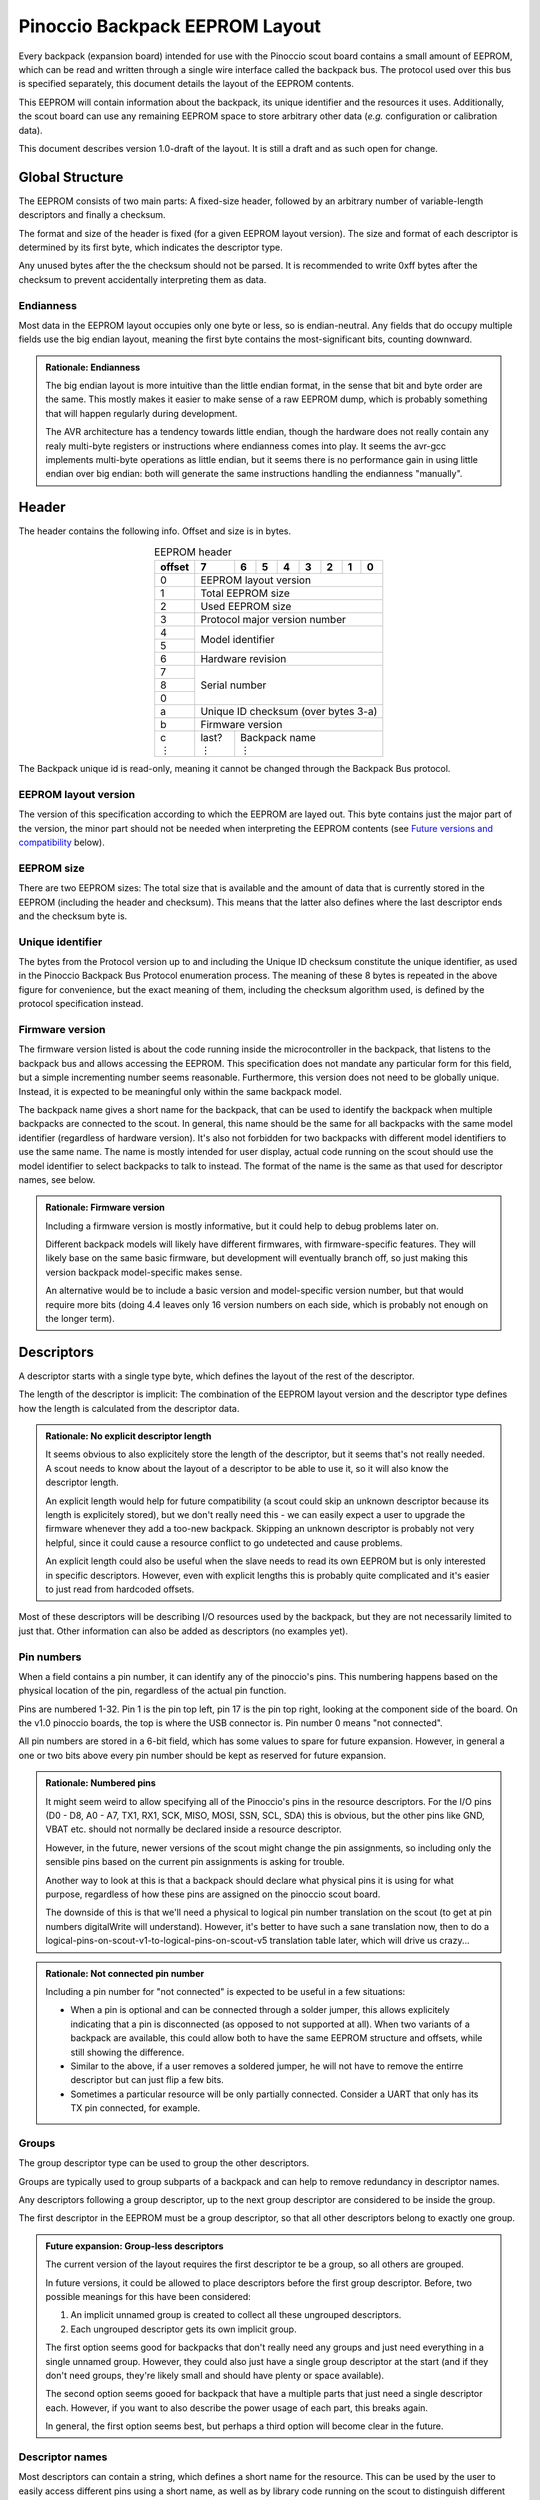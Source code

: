 .. |vdots| unicode:: U+22EE
.. |es| replace:: :sub:`e`\\\ :sup:`s`


*******************************
Pinoccio Backpack EEPROM Layout
*******************************
Every backpack (expansion board) intended for use with the Pinoccio scout board
contains a small amount of EEPROM, which can be read and written through
a single wire interface called the backpack bus. The protocol used over
this bus is specified separately, this document details the layout of
the EEPROM contents.

This EEPROM will contain information about the backpack, its unique
identifier and the resources it uses. Additionally, the scout board can
use any remaining EEPROM space to store arbitrary other data (*e.g.*
configuration or calibration data).

This document describes version 1.0-draft of the layout. It is still a
draft and as such open for change.

================
Global Structure
================
The EEPROM consists of two main parts: A fixed-size header, followed by
an arbitrary number of variable-length descriptors and finally a
checksum.

The format and size of the header is fixed (for a given EEPROM layout
version). The size and format of each descriptor is determined by its
first byte, which indicates the descriptor type.

Any unused bytes after the the checksum should not be parsed. It is
recommended to write 0xff bytes after the checksum to prevent
accidentally interpreting them as data.

----------
Endianness
----------
Most data in the EEPROM layout occupies only one byte or less, so is
endian-neutral. Any fields that do occupy multiple fields use the big
endian layout, meaning the first byte contains the most-significant
bits, counting downward.

.. admonition:: Rationale: Endianness

        The big endian layout is more intuitive than the little endian
        format, in the sense that bit and byte order are the same. This
        mostly makes it easier to make sense of a raw EEPROM dump, which
        is probably something that will happen regularly during
        development.

        The AVR architecture has a tendency towards little endian,
        though the hardware does not really contain any realy multi-byte
        registers or instructions where endianness comes into play. It
        seems the avr-gcc implements multi-byte operations as
        little endian, but it seems there is no performance gain in
        using little endian over big endian: both will generate the same
        instructions handling the endianness "manually".

======
Header
======
The header contains the following info. Offset and size is in bytes.

.. table:: EEPROM header
        :class: align-center

        +----------+------------+------------+------------+------------+------------+------------+------------+------------+
        + offset   + 7          | 6          | 5          | 4          | 3          | 2          | 1          | 0          |
        +==========+============+============+============+============+============+============+============+============+
        | 0        | EEPROM layout version                                                                                 |
        +----------+------------+------------+------------+------------+------------+------------+------------+------------+
        | 1        | Total EEPROM size                                                                                     |
        +----------+------------+------------+------------+------------+------------+------------+------------+------------+
        | 2        | Used EEPROM size                                                                                      |
        +----------+------------+------------+------------+------------+------------+------------+------------+------------+
        | 3        | Protocol major version number                                                                         |
        +----------+------------+------------+------------+------------+------------+------------+------------+------------+
        | 4        | Model identifier                                                                                      |
        +----------+                                                                                                       +
        | 5        |                                                                                                       |
        +----------+------------+------------+------------+------------+------------+------------+------------+------------+
        | 6        | Hardware revision                                                                                     |
        +----------+------------+------------+------------+------------+------------+------------+------------+------------+
        | 7        | Serial number                                                                                         |
        +----------+                                                                                                       +
        | 8        |                                                                                                       |
        +----------+                                                                                                       +
        | 0        |                                                                                                       |
        +----------+------------+------------+------------+------------+------------+------------+------------+------------+
        | a        | Unique ID checksum (over bytes 3-a)                                                                   |
        +----------+------------+------------+------------+------------+------------+------------+------------+------------+
        | b        | Firmware version                                                                                      |
        +----------+------------+------------+------------+------------+------------+------------+------------+------------+
        || c       || last?     || Backpack name                                                                           |
        || |vdots| || |vdots|   || |vdots|                                                                                 |
        +----------+------------+------------+------------+------------+------------+------------+------------+------------+

The Backpack unique id is read-only, meaning it cannot be changed
through the Backpack Bus protocol.

---------------------
EEPROM layout version
---------------------
The version of this specification according to which the EEPROM are
layed out. This byte contains just the major part of the version, the
minor part should not be needed when interpreting the EEPROM contents
(see `Future versions and compatibility`_ below).

-----------
EEPROM size
-----------
There are two EEPROM sizes: The total size that is available and the
amount of data that is currently stored in the EEPROM (including the
header and checksum). This means that the latter also defines where the
last descriptor ends and the checksum byte is.

-----------------
Unique identifier
-----------------
The bytes from the Protocol version up to and including the Unique ID
checksum constitute the unique identifier, as used in the Pinoccio
Backpack Bus Protocol enumeration process. The meaning of these 8 bytes
is repeated in the above figure for convenience, but the exact meaning
of them, including the checksum algorithm used, is defined by the
protocol specification instead.

----------------
Firmware version
----------------
The firmware version listed is about the code running inside the
microcontroller in the backpack, that listens to the backpack bus and
allows accessing the EEPROM. This specification does not mandate any
particular form for this field, but a simple incrementing number seems
reasonable. Furthermore, this version does not need to be globally
unique. Instead, it is expected to be meaningful only within the same
backpack model.

The backpack name gives a short name for the backpack, that can be used
to identify the backpack when multiple backpacks are connected to the
scout. In general, this name should be the same for all backpacks with
the same model identifier (regardless of hardware version). It's also
not forbidden for two backpacks with different model identifiers to use
the same name. The name is mostly intended for user display, actual code
running on the scout should use the model identifier to select backpacks
to talk to instead. The format of the name is the same as that used for
descriptor names, see below.


.. admonition:: Rationale: Firmware version

        Including a firmware version is mostly informative, but it
        could help to debug problems later on.

        Different backpack models will likely have different firmwares,
        with firmware-specific features. They will likely base on the
        same basic firmware, but development will eventually branch off,
        so just making this version backpack model-specific makes sense.

        An alternative would be to include a basic version and
        model-specific version number, but that would require more bits
        (doing 4.4 leaves only 16 version numbers on each side, which is
        probably not enough on the longer term).

===========
Descriptors
===========
A descriptor starts with a single type byte, which defines the layout of
the rest of the descriptor.

The length of the descriptor is implicit: The combination of the
EEPROM layout version and the descriptor type defines how the length is
calculated from the descriptor data.

.. admonition:: Rationale: No explicit descriptor length

        It seems obvious to also explicitely store the length of the
        descriptor, but it seems that's not really needed. A scout needs
        to know about the layout of a descriptor to be able to use it,
        so it will also know the descriptor length.

        An explicit length would help for future compatibility (a scout
        could skip an unknown descriptor because its length is
        explicitely stored), but we don't really need this - we can
        easily expect a user to upgrade the firmware whenever they add a
        too-new backpack. Skipping an unknown descriptor is probably not
        very helpful, since it could cause a resource conflict to go
        undetected and cause problems.

        An explicit length could also be useful when the slave needs to
        read its own EEPROM but is only interested in specific
        descriptors. However, even with explicit lengths this is
        probably quite complicated and it's easier to just read from
        hardcoded offsets.

Most of these descriptors will be describing I/O resources used by the
backpack, but they are not necessarily limited to just that. Other
information can also be added as descriptors (no examples yet).

-----------
Pin numbers
-----------
When a field contains a pin number, it can identify any of the
pinoccio's pins. This numbering happens based on the physical location
of the pin, regardless of the actual pin function.

Pins are numbered 1-32. Pin 1 is the pin top left, pin 17 is the pin top
right, looking at the component side of the board. On the v1.0 pinoccio
boards, the top is where the USB connector is. Pin number 0 means "not
connected".

All pin numbers are stored in a 6-bit field, which has some values to
spare for future expansion. However, in general a one or two bits above
every pin number should be kept as reserved for future expansion.

.. admonition:: Rationale: Numbered pins

        It might seem weird to allow specifying all of the Pinoccio's
        pins in the resource descriptors. For the I/O pins (D0 - D8, A0
        - A7, TX1, RX1, SCK, MISO, MOSI, SSN, SCL, SDA) this is obvious,
        but the other pins like GND, VBAT etc. should not normally be
        declared inside a resource descriptor.

        However, in the future, newer versions of the scout might change
        the pin assignments, so including only the sensible pins based
        on the current pin assignments is asking for trouble.

        Another way to look at this is that a backpack should declare
        what physical pins it is using for what purpose, regardless of
        how these pins are assigned on the pinoccio scout board.

        The downside of this is that we'll need a physical to logical
        pin number translation on the scout (to get at pin numbers
        digitalWrite will understand). However, it's better to have
        such a sane translation now, then to do a
        logical-pins-on-scout-v1-to-logical-pins-on-scout-v5 translation
        table later, which will drive us crazy...

.. admonition:: Rationale: Not connected pin number

        Including a pin number for "not connected" is expected to be
        useful in a few situations:

        - When a pin is optional and can be connected through a solder
          jumper, this allows explicitely indicating that a pin is
          disconnected (as opposed to not supported at all). When two
          variants of a backpack are available, this could allow both
          to have the same EEPROM structure and offsets, while still
          showing the difference.
        - Similar to the above, if a user removes a soldered jumper, he
          will not have to remove the entirre descriptor but can just
          flip a few bits.
        - Sometimes a particular resource will be only partially
          connected. Consider a UART that only has its TX pin connected,
          for example.

------
Groups
------
The group descriptor type can be used to group the other descriptors.

Groups are typically used to group subparts of a backpack and can help
to remove redundancy in descriptor names.

Any descriptors following a group descriptor, up to the next group
descriptor are considered to be inside the group.

The first descriptor in the EEPROM must be a group descriptor, so that
all other descriptors belong to exactly one group.

.. admonition:: Future expansion: Group-less descriptors

        The current version of the layout requires the first descriptor
        te be a group, so all others are grouped.

        In future versions, it could be allowed to place descriptors
        before the first group descriptor. Before, two possible meanings
        for this have been considered:

        1. An implicit unnamed group is created to collect all these
           ungrouped descriptors.
        2. Each ungrouped descriptor gets its own implicit group.

        The first option seems good for backpacks that don't really need
        any groups and just need everything in a single unnamed group.
        However, they could also just have a single group descriptor at
        the start (and if they don't need groups, they're likely small
        and should have plenty or space available).

        The second option seems gooed for backpack that have a multiple
        parts that just need a single descriptor each. However, if you
        want to also describe the power usage of each part, this breaks
        again.

        In general, the first option seems best, but perhaps a third
        option will become clear in the future.

----------------
Descriptor names
----------------
Most descriptors can contain a string, which defines a short name for the
resource. This can be used by the user to easily access different pins
using a short name, as well as by library code running on the scout to
distinguish different resources.

Sometimes names are superfluous and can be omitted by clearing the "has
name" bit in the descriptor. In this case, a default name is used,
depending on the descriptor type. Not all descriptor types allow
omitting the name.

Every resource name used should be unique within the group it is in
(including within the implicit nameless group), so the group name
together with the descriptor name can be used to identify the resource
on the scout. Furthermore, each group must have a name that is unique
among all groups.

These strings are always encoded using ASCII, no fancy characters are
allowed. Even more, it is recommended to keep these identifiers simple
and use only (lowercase) letters, numbers, periods and underscores to allow
them to be used as bitlash identifiers.

Every character in the string is stored in its own byte. Since ASCII is
only a 7-bit encoding, the most significant bit of each byte is used to
indicate the end of the string: If the MSB is 0, there are more
characters, if the MSB is 1 this is the last character. This means it is
not possible to indicate an empty string using this mechanism.

.. admonition:: Rationale: Naming resources

        Giving a name to a resource mostly serves two purposes:

        * Provide guidance to a user that looks at a resource overview
          or wants to talk to a backpack manually.
        * Allow a library to talk to a backpack without requiring
          explicit configuration. By using names, it can identify
          resources even when multiple of the same type are present,
          without having to resort to fragile methods like "the first
          I²C address is always the temperature sensor".

---------------
Descriptor list
---------------
Below, all the currently defined descriptor types are defined.

Group
"""""
This descriptor describes a part of the backpack or otherwise groups all
subsequent descriptors, up to excluding the next group descriptor.
Nested groups are not supported. This is mostly informational, but is
functionally relevant for the power mode descriptor as well.

Furthermore, descriptors names are only required to be unique inside a
group.

A name must be specified for this descriptor, there is no default.

.. table:: Group descriptor layout
        :class: align-center

        +----------+------------+------------+------------+------------+------------+------------+------------+------------+
        | offset   | 7          | 6          | 5          | 4          | 3          | 2          | 1          | 0          |
        +==========+============+============+============+============+============+============+============+============+
        | 0        | Descriptor type                                                                                       |
        +----------+------------+------------+------------+------------+------------+------------+------------+------------+
        || 1       || last?     || Resource name                                                                           |
        || |vdots| || |vdots|   || |vdots|                                                                                 |
        +----------+------------+------------+------------+------------+------------+------------+------------+------------+

.. admonition:: Future Expansion: Group types / metadata

        Does this descriptor need some kind of group type (physical
        section / IC / logical section / ...) field or other metadata?

I²C slave
"""""""""
This resource indicates an I²C slave is present that uses pins 21 as SCL
and pin 22 as SDA.

If not specfied, the name of this descriptor defaults to "i2c".

.. table:: I²C slave descriptor layout
        :class: align-center

        +----------+------------+------------+------------+------------+------------+------------+------------+------------+
        | offset   | 7          | 6          | 5          | 4          | 3          | 2          | 1          | 0          |
        +==========+============+============+============+============+============+============+============+============+
        | 0        | Descriptor type                                                                                       |
        +----------+------------+------------+------------+------------+------------+------------+------------+------------+
        | 1        | has name   | I²C address                                                                              |
        +----------+------------+------------+------------+------------+------------+------------+------------+------------+
        | 2        | *reserved*                                                                  | Maximum speed           |
        +----------+------------+------------+------------+------------+------------+------------+------------+------------+
        || 3       || last?     || Resource name                                                                           |
        || |vdots| || |vdots|   || |vdots|                                                                                 |
        +----------+------------+------------+------------+------------+------------+------------+------------+------------+

The I²C address is the 7-bit address, without the R/W bit.

.. table:: Maximum Speed values

        =====   ===============
        Value   Meaning
        =====   ===============
        0       Standard-mode (100 kbit/s)
        1       Fast-mode (400 kbit/s)
        2       Fast-mode plus (1 Mbit/s)
        3       High-speed mode (3.4 Mbit/s)
        =====   ===============

.. admonition:: Rationale: Speed values

        The speed values listed come from the I²C specification. In
        theory, devices could have different maximum speeds as well, but
        this seems uncommon. If non-standard speeds are encountered on
        devices, additional values can be added in the reserved bits.
        Alternatively, a descriptor can just specify a slower speed than
        really supported.

        Another alternative would have been to allow specifying an
        arbitrary speed, instead of picking one from a list. However, to
        get the same range of speeds, this would require more bits in
        the descriptor, without much obvious gain.

SPI Slave
"""""""""
This resource indicates an SPI slave is present that uses pin 3 as SCK,
pin 4 as MISO and pin 5 as MOSI. The SS pin used is indicated by the
descriptor.

If not specfied, the name of this descriptor defaults to "spi".

.. table:: SPI Slave descriptor layout
        :class: align-center

        +----------+------------+------------+------------+------------+------------+------------+------------+------------+
        | offset   | 7          | 6          | 5          | 4          | 3          | 2          | 1          | 0          |
        +==========+============+============+============+============+============+============+============+============+
        | 0        | Descriptor type                                                                                       |
        +----------+------------+------------+------------+------------+------------+------------+------------+------------+
        | 1        |  has name  | *reserved* | Slave select pin number                                                     |
        +----------+------------+------------+------------+------------+------------+------------+------------+------------+
        | 3        | Maximum speed exponent                            | Maximum speed significand                         |
        +----------+------------+------------+------------+------------+------------+------------+------------+------------+
        || 4       || last?     || Resource name                                                                           |
        || |vdots| || |vdots|   || |vdots|                                                                                 |
        +----------+------------+------------+------------+------------+------------+------------+------------+------------+

The SPI slave device is assumed to send and receive bytes with the
most-significant bit first, and use "SPI mode 0" (CPOL = 0 and CPHA =
0).

The CPOL and CPHA bits represent the clock polarity and phase. CPOL
represents the idle state of the clock, and CPHA indicates where in the
clock cycle the data is captured and shifted. These terms have been
defined in the `SPI Block Guide`_ by Freescale Semiconductor.

.. _SPI Block Guide: http://www.ee.nmt.edu/~teare/ee308l/datasheets/S12SPIV3.pdf

.. admonition:: No CPOL, CPHA and lsb first fields

        An earlier draft of this spec included fields for these
        properties. Most devices seem to use MSB first, CPOL = 0 and
        CPHA = 0, but it makes sense to allow specifying other settings.

        However, for the first version of this layout these fields were
        removed to save a bit of space, so the wifi backpack descriptors
        would fit in the EEPROM available. Future backpacks will
        probably have a slightly bigger chip.

The SPI speed uses a minifloat format that expresses the speed in Mhz.

:sign bit: no
:significand: 4 bits
:exponent: 4 bits
:exponent bias: 6 (*i.e.,* exponent value of 1 means ×2\ :sup:`−5`)
:significands: 1.0000\ :sub:`2` to 1.1111\ :sub:`2` (normal), 0.0000\ :sub:`2` to 0.1111\ :sub:`2` (denormal)
:exponents: −5 to 9 (normal), −5 (denormal)

Note that there are no special values like NaN and infinity, so the
maximum exponent value is not treated specially. The value 0 means the
speed is unknown or otherwise cannot be defined.

Speed values should be rounded *down* to the nearest available
value.

.. admonition:: Example: Decoding speed values

        Normal numbers (*e ≠ 0*) are decoded with an implicit leading
        "1.":

        .. math::

                byte = 0x56 \\
                e = 5 \\
                s = 0x6 = 0110_2 \\
                exponent = e - e_bias = 5 − 6 = −1 \\
                significand = 1.0110_2 \\
                \\
                value = significand × 2^{exponent} = 1.0110_2 × 2^{−1} \\
                value = 0.10110_2 ≈ 0.688\ Mhz = 688\ kHz

        Denormal numbers (*e = 0*) are decoded with an implicit leading
        "0.", with the same exponent as values with *e = 1*):

        .. math::

                byte = 0x0a \\
                e = 0 \\
                s = 0xa = 1010_2 \\
                exponent = 1 - e_bias = 1 − 6 = -5 \\
                significand = 0.1010_2 \\
                \\
                value = significand × 2^{exponent} = 0.1010_2 × 2^{5} \\
                value = 0.000001010_2 ≈ 0.0195\ Mhz = 19.5\ kHz

.. table:: SPI speed values
        :class: align-right

        =====  =========  =========  =========  =========  =========  =========  =========  =========  =========  =========  =========  =========  =========  =========  =========  =========
        |es|           0          1          2          3          4          5          6          7          8          9          a          b          c          d          e          f
        =====  =========  =========  =========  =========  =========  =========  =========  =========  =========  =========  =========  =========  =========  =========  =========  =========
        **0**    Unknown    1.95kHz    3.91kHz    5.86kHz    7.81kHz    9.77kHz    11.7kHz    13.7kHz    15.6kHz    17.6kHz    19.5kHz    21.5kHz    23.4kHz    25.4kHz    27.3kHz    29.3kHz
        **1**    31.2kHz    33.2kHz    35.2kHz    37.1kHz    39.1kHz      41kHz      43kHz    44.9kHz    46.9kHz    48.8kHz    50.8kHz    52.7kHz    54.7kHz    56.6kHz    58.6kHz    60.5kHz
        **2**    62.5kHz    66.4kHz    70.3kHz    74.2kHz    78.1kHz      82kHz    85.9kHz    89.8kHz    93.8kHz    97.7kHz     102kHz     105kHz     109kHz     113kHz     117kHz     121kHz
        **3**     125kHz     133kHz     141kHz     148kHz     156kHz     164kHz     172kHz     180kHz     188kHz     195kHz     203kHz     211kHz     219kHz     227kHz     234kHz     242kHz
        **4**     250kHz     266kHz     281kHz     297kHz     312kHz     328kHz     344kHz     359kHz     375kHz     391kHz     406kHz     422kHz     438kHz     453kHz     469kHz     484kHz
        **5**     500kHz     531kHz     562kHz     594kHz     625kHz     656kHz     688kHz     719kHz     750kHz     781kHz     812kHz     844kHz     875kHz     906kHz     938kHz     969kHz
        **6**       1MHz    1.06MHz    1.12MHz    1.19MHz    1.25MHz    1.31MHz    1.38MHz    1.44MHz     1.5MHz    1.56MHz    1.62MHz    1.69MHz    1.75MHz    1.81MHz    1.88MHz    1.94MHz
        **7**       2MHz    2.12MHz    2.25MHz    2.38MHz     2.5MHz    2.62MHz    2.75MHz    2.88MHz       3MHz    3.12MHz    3.25MHz    3.38MHz     3.5MHz    3.62MHz    3.75MHz    3.88MHz
        **8**       4MHz    4.25MHz     4.5MHz    4.75MHz       5MHz    5.25MHz     5.5MHz    5.75MHz       6MHz    6.25MHz     6.5MHz    6.75MHz       7MHz    7.25MHz     7.5MHz    7.75MHz
        **9**       8MHz     8.5MHz       9MHz     9.5MHz      10MHz    10.5MHz      11MHz    11.5MHz      12MHz    12.5MHz      13MHz    13.5MHz      14MHz    14.5MHz      15MHz    15.5MHz
        **a**      16MHz      17MHz      18MHz      19MHz      20MHz      21MHz      22MHz      23MHz      24MHz      25MHz      26MHz      27MHz      28MHz      29MHz      30MHz      31MHz
        **b**      32MHz      34MHz      36MHz      38MHz      40MHz      42MHz      44MHz      46MHz      48MHz      50MHz      52MHz      54MHz      56MHz      58MHz      60MHz      62MHz
        **c**      64MHz      68MHz      72MHz      76MHz      80MHz      84MHz      88MHz      92MHz      96MHz     100MHz     104MHz     108MHz     112MHz     116MHz     120MHz     124MHz
        **d**     128MHz     136MHz     144MHz     152MHz     160MHz     168MHz     176MHz     184MHz     192MHz     200MHz     208MHz     216MHz     224MHz     232MHz     240MHz     248MHz
        **e**     256MHz     272MHz     288MHz     304MHz     320MHz     336MHz     352MHz     368MHz     384MHz     400MHz     416MHz     432MHz     448MHz     464MHz     480MHz     496MHz
        **f**     512MHz     544MHz     576MHz     608MHz     640MHz     672MHz     704MHz     736MHz     768MHz     800MHz     832MHz     864MHz     896MHz     928MHz     960MHz     992MHz
        =====  =========  =========  =========  =========  =========  =========  =========  =========  =========  =========  =========  =========  =========  =========  =========  =========

.. admonition:: Rationale: Speed format

        Every SPI device has a particular maximum supported SPI speed,
        there are no standard speeds. Because of this, it makes sense to
        support a wide range of values.

        Looking at the SPI implementation on AVR, the clock speed is
        derived from the system clock using a prescaler. This means that
        it does not support arbitrary speeds and the SPI hardware can
        often not run at the maximum supported speed (which is
        unavoidable). However, when the speeds supported by the EEPROM
        layout do not match the speeds supported by the hardware, it
        could happen that the speed is "rounded down" twice (once to fit
        in the EEPROM and once to configure the hardware). In some
        cases, this means that the speed used is not the optimal speed.

        To prevent this, we should make sure that the EEPROM speeds
        match the hardware speeds as much as possible. An obvious way is
        to just store the clock divider value to use, so the EEPROM is
        limited to the values 8Mhz, 4Mhz, 2Mhz, etc. However, if in the
        future a Scout version is introduced that runs on a different
        speed (say 20Mhz), or perhaps an ARM version that runs at higher
        speeds, we'd again have sub-optimal speeds.

        By using this minifloat format, we can support a wide range of
        values, with reasonable granularity. This allows specifying the
        maximum SPI speed as accurate as possible, without relying on
        the implementation details of the current scout design.

        However, by using the Mhz unit for the values, we do ensure that
        the SPI speeds for a 16Mhz AVR are included, making sure that
        for the current scout design, we will at least get optimal
        speeds. But as you can see other common speeds like 20Mhz are
        also included.

Single I/O pin
""""""""""""""
This describes a single I/O pin used by the backpack.

A name must be specified for this descriptor, there is no default.

.. table:: I/O pin descriptor layout
        :class: align-center

        +----------+------------+------------+------------+------------+------------+------------+------------+------------+
        | offset   | 7          | 6          | 5          | 4          | 3          | 2          | 1          | 0          |
        +==========+============+============+============+============+============+============+============+============+
        | 0        | Descriptor type                                                                                       |
        +----------+------------+------------+------------+------------+------------+------------+------------+------------+
        | 1        | *reserved*              | Pin number                                                                  |
        +----------+------------+------------+------------+------------+------------+------------+------------+------------+
        || 2       || last?     || Resource name                                                                           |
        || |vdots| || |vdots|   || |vdots|                                                                                 |
        +----------+------------+------------+------------+------------+------------+------------+------------+------------+

Any pins that are specified by other resources (e.g., MISO or the CS pin
in an SPI resource) do not also need to be explicitly specified as an
I/O pin resource.

Power pins, including GND do not need to be explicitly specified either.

.. admonition:: Future expansion: Usage field and metadata

        In the original discussion, a "pin usage" field was proposed.
        However, it's not quite clear what kind of values this should
        contain. I originally wrote:


                The usage field describes the way the pin is to be used.
                This is mostly informative, but it can be used to
                distinguish pins by a generic driver or to potentially
                allow resource-sharing (e.g., when two backpacks both
                use the same pin as an open-collector interrupt pin).

        And suggested some potential usage types:

                - Open-collector/push-pull interrupt active high/low, to
                  set up interrupt handling automatically.
                - LED, to allow turning it on and off through bitlash
                - General digital input, general digital output, to set
                  up pinMode automatically. Perhaps also have general
                  input with pullup?
                - PWM output
                - Analog input
                - Reset (active high/low), to have the backpack
                  automatically reset when the Pinoccio resets?

        Does any of this actually make sense? Or is this overengineering
        and is it sufficient to just list that a pin is used (to detect
        pin conflicts) and assign it a name (to allow libraries to work
        without hardcoded pin numbers)?

        Perhaps it makes sense to split up these usages into multiple
        subfields (input/output, digital/analog, etc?).

        For now, it seems sensible to just leave out this field and add
        it a later layout version, when the scout-side code is further
        along as well.

.. admonition:: Rationale: Single I/O pins only

        It seems overly verbose to use a complete descriptor for every
        new pin. When declaring a lot of pins, chunking them together in
        a descriptor seems useful to reduce overhead.

        However, in practice, most of the pins will be indepenent and
        thus need their own name and (once we add them) usage flags and
        other metadata. This means that stacking together pins could
        save the descriptor type byte for each pin, but we'll still need
        the pin number and name, so the gain would be rather small. This
        would also mean multiple resources (and names) are declared in
        the same descriptor, which might make the parsing code more
        complicated.

        If at some point a backpack is produced that uses a bus of pins
        (e.g., 4 or 8 pins who are identical except for the bit they
        transfer and could also share a common name), introducing a new
        descriptor for that makes sense.

UART
""""
If not specfied, the name of this descriptor defaults to "uart".

.. table:: UART descriptor layout
        :class: align-center

        +----------+------------+------------+------------+------------+------------+------------+------------+------------+
        + offset   | 7          | 6          | 5          | 4          | 3          | 2          | 1          | 0          |
        +==========+============+============+============+============+============+============+============+============+
        | 0        | Descriptor type                                                                                       |
        +----------+------------+------------+------------+------------+------------+------------+------------+------------+
        | 1        | *reserved*              | TX pin number (from backpack point of view)                                 |
        +----------+------------+------------+------------+------------+------------+------------+------------+------------+
        | 2        | *reserved*              | RX pin number (from backpack point of view)                                 |
        +----------+------------+------------+------------+------------+------------+------------+------------+------------+
        | 3        | has name   | *reserved*                           | Speed                                             |
        +----------+------------+------------+------------+------------+------------+------------+------------+------------+
        || 4       || last?     || Resource name                                                                           |
        || |vdots| || |vdots|   || |vdots|                                                                                 |
        +----------+------------+------------+------------+------------+------------+------------+------------+------------+

The TX and RX pins are specified from the backpack point of view, so the
pin in the TX field should correspond to an RX pin on the scout and vice
versa.

.. table:: UART Speed values

        =====   ===============
        Value   Meaning
        =====   ===============
        0       Unspecified
        1       300 bps
        2       600 bps
        3       1200 bps
        4       2400 bps
        5       4800 bps
        6       9600 bps
        7       19200 bps
        8       38400 bps
        9       57600 bps
        10      115200 bps
        =====   ===============

Power usage
"""""""""""
This describes the power usage of (a part of) the backpack, as drawn
from a particular power pin.

A backpack should declare a power usage descriptor for every power line
it draws from. Within a group, there must not be more than one power
usage descriptor for a given pin.

If this descriptor appears as part of a group, it is assumed to describe
the power usage of that particular part of the backpack. If the
descriptor is in the default group, it is taken to mean the power usage
of the entire backpack, excluding any groups that have their own power
usage desriptors.

This means that the total power usage of the backpack must be the sum of
all power usage descriptors in the EEPROM.

This descriptor does not have a name.

.. table:: Power usage descriptor
        :class: align-center

        +----------+------------+------------+------------+------------+------------+------------+------------+------------+
        + offset   | 7          | 6          | 5          | 4          | 3          | 2          | 1          | 0          |
        +==========+============+============+============+============+============+============+============+============+
        | 0        | Descriptor type                                                                                       |
        +----------+------------+------------+------------+------------+------------+------------+------------+------------+
        | 1        | *reserved*              | Power pin number                                                            |
        +----------+------------+------------+------------+------------+------------+------------+------------+------------+
        | 2        | Minimum power usage exponent                      | Minimum power usage signifcand                    |
        +----------+------------+------------+------------+------------+------------+------------+------------+------------+
        | 3        | Typical power usage exponent                      | Typical power usage signifcand                    |
        +----------+------------+------------+------------+------------+------------+------------+------------+------------+
        | 4        | Maximum power usage exponent                      | Maximum power usage signifcand                    |
        +----------+------------+------------+------------+------------+------------+------------+------------+------------+

The power usage fields use a minifloat format that expresses the power
usage in μA.

:sign bit: no
:significand: 4 bits
:exponent: 4 bits
:exponent bias: −4 (*i.e.,* exponent value of 1 means ×2\ :sup:`5`)
:significands: 1.0000\ :sub:`2` to 1.1111\ :sub:`2` (normal), 0.0000\ :sub:`2` to 0.1111\ :sub:`2` (denormal)
:exponents: 5 to 19 (normal), 5 (denormal)

Note that there are no special values like NaN and infinity, so the
maximum exponent value is not treated specially. The value 0 means the
speed is unknown or otherwise cannot be defined.

Power usage values should be rounded *up* to the nearest available
value.

.. admonition:: Example: Decoding power usage values

        Normal numbers (*e ≠ 0*) are decoded with an implicit leading
        "1.":

        .. math::

                byte = 0x56 \\
                e = 5 \\
                s = 0x6 = 0110_2 \\
                exponent = e - e_bias = 5 − (−4) = 9 \\
                significand = 1.0110_2 \\
                \\
                value = significand × 2^{exponent} = 1.0110_2 × 2^{9} \\
                value = 1011000000_2 = 704μA

        Denormal numbers (*e = 0*) are decoded with an implicit leading
        "0.", with the same exponent as values with *e = 1*):

        .. math::

                byte = 0x0a \\
                e = 0 \\
                s = 0xa = 1010_2 \\
                exponent = 1 - e_bias = 1 − (−4) = 5 \\
                significand = 0.1010_2 \\
                \\
                value = significand × 2^{exponent} = 0.1010_2 × 2^{5} \\
                value = 10100_2 = 20 μA


.. table:: Power usage values
        :class: align-right


        =====  =========  =========  =========  =========  =========  =========  =========  =========  =========  =========  =========  =========  =========  =========  =========  =========
        |es|           0          1          2          3          4          5          6          7          8          9          a          b          c          d          e          f
        =====  =========  =========  =========  =========  =========  =========  =========  =========  =========  =========  =========  =========  =========  =========  =========  =========
        **0**    Unknown       2μA        4μA        6μA        8μA       10μA       12μA       14μA       16μA       18μA       20μA       22μA       24μA       26μA       28μA       30μA 
        **1**      32μA       34μA       36μA       38μA       40μA       42μA       44μA       46μA       48μA       50μA       52μA       54μA       56μA       58μA       60μA       62μA 
        **2**      64μA       68μA       72μA       76μA       80μA       84μA       88μA       92μA       96μA      100μA      104μA      108μA      112μA      116μA      120μA      124μA 
        **3**     128μA      136μA      144μA      152μA      160μA      168μA      176μA      184μA      192μA      200μA      208μA      216μA      224μA      232μA      240μA      248μA 
        **4**     256μA      272μA      288μA      304μA      320μA      336μA      352μA      368μA      384μA      400μA      416μA      432μA      448μA      464μA      480μA      496μA 
        **5**     512μA      544μA      576μA      608μA      640μA      672μA      704μA      736μA      768μA      800μA      832μA      864μA      896μA      928μA      960μA      992μA 
        **6**    1.02mA     1.09mA     1.15mA     1.22mA     1.28mA     1.34mA     1.41mA     1.47mA     1.54mA      1.6mA     1.66mA     1.73mA     1.79mA     1.86mA     1.92mA     1.98mA 
        **7**    2.05mA     2.18mA      2.3mA     2.43mA     2.56mA     2.69mA     2.82mA     2.94mA     3.07mA      3.2mA     3.33mA     3.46mA     3.58mA     3.71mA     3.84mA     3.97mA 
        **8**     4.1mA     4.35mA     4.61mA     4.86mA     5.12mA     5.38mA     5.63mA     5.89mA     6.14mA      6.4mA     6.66mA     6.91mA     7.17mA     7.42mA     7.68mA     7.94mA 
        **9**    8.19mA      8.7mA     9.22mA     9.73mA     10.2mA     10.8mA     11.3mA     11.8mA     12.3mA     12.8mA     13.3mA     13.8mA     14.3mA     14.8mA     15.4mA     15.9mA 
        **a**    16.4mA     17.4mA     18.4mA     19.5mA     20.5mA     21.5mA     22.5mA     23.6mA     24.6mA     25.6mA     26.6mA     27.6mA     28.7mA     29.7mA     30.7mA     31.7mA 
        **b**    32.8mA     34.8mA     36.9mA     38.9mA       41mA       43mA     45.1mA     47.1mA     49.2mA     51.2mA     53.2mA     55.3mA     57.3mA     59.4mA     61.4mA     63.5mA 
        **c**    65.5mA     69.6mA     73.7mA     77.8mA     81.9mA       86mA     90.1mA     94.2mA     98.3mA      102mA      106mA      111mA      115mA      119mA      123mA      127mA 
        **d**     131mA      139mA      147mA      156mA      164mA      172mA      180mA      188mA      197mA      205mA      213mA      221mA      229mA      238mA      246mA      254mA 
        **e**     262mA      279mA      295mA      311mA      328mA      344mA      360mA      377mA      393mA      410mA      426mA      442mA      459mA      475mA      492mA      508mA 
        **f**     524mA      557mA      590mA      623mA      655mA      688mA      721mA      754mA      786mA      819mA      852mA      885mA      918mA      950mA      983mA     1.02A  
        =====  =========  =========  =========  =========  =========  =========  =========  =========  =========  =========  =========  =========  =========  =========  =========  =========

Data
""""
This is a descriptor type that is not added during manufacturing, but
can be added by the scout to store arbitrary information. The structure
of this data is not defined at all, it is up to the scout to interpret
this.

Data descriptors are not considered part of any group and are
recommended to be used only at the end of the EEPROM, just before the
checksum.

If not specfied, the name of this descriptor defaults to "data".

.. table:: Data descriptor layout
        :class: align-center

        +----------+------------+------------+------------+------------+------------+------------+------------+------------+
        + offset   | 7          | 6          | 5          | 4          | 3          | 2          | 1          | 0          |
        +==========+============+============+============+============+============+============+============+============+
        | 0        | Descriptor type                                                                                       |
        +----------+------------+------------+------------+------------+------------+------------+------------+------------+
        | 1        | has name   | Data length                                                                              |
        +----------+------------+------------+------------+------------+------------+------------+------------+------------+
        || 2       || Data                                                                                                 |
        || |vdots| || |vdots|                                                                                              |
        +----------+------------+------------+------------+------------+------------+------------+------------+------------+
        ||         || last?     || Resource name                                                                           |
        || |vdots| || |vdots|   || |vdots|                                                                                 |
        +----------+------------+------------+------------+------------+------------+------------+------------+------------+

The data length indicates how many bytes of data are present, excluding
the header bytes and name bytes.

.. admonition:: Rationale:: Custom data

        This descriptor could be used by the scout to store arbitrary
        data, such as calibration or configuration settings.

        It is expected that this data can be used by a backpack-specific
        library to store things. No attempt is made to uniquely label
        the data for a given purpose: it is expected that the code
        running on the scout for a given backpack will know how to read
        and write this data and that it will be the same code that
        accesses the data every time.

Empty
"""""
This descriptor does not contain any data. Instead, it just repeats the
descriptor type byte an arbitrary amount. The end of the descriptor is
the first different byte, which is the start of the next descriptor.

.. admonition:: Rationale: Empty descriptor

        This descriptor is intended to allow removal of an existing
        descriptor, without having to move all of the subsequent
        descriptors.

========
Checksum
========
The last byte in the used part of the EEPROM is a two-byte (big endian,
MSB-first) checksum, calculated over all previous bytes (i.e. the header
and all descriptors).

The checksum value is calculated using the CRC algorithm over all bytes
in the EEPROM up to the checksum. The CRC variant used is a non-standard
one, as proposed by P. Koopman in the paper `CRC Selection for Embedded
Network Messages`_. The parameters for this CRC variant are below,
expressed in terms of the Rocksoft model (see `A PAINLESS GUIDE TO CRC
ERROR DETECTION ALGORITHMS`_).

:Width:         16 bits
:Polynomial:    x\ :sup:`16` + x\ :sup:`15` + x\ :sup:`13` + x\ :sup:`10` + x :sup:`9` + x :sup:`8` + x :sup:`7` + x :sup:`6` + x :sup:`4` + x :sup:`1` + 1
:Poly in hex:   0xa7d3 (Rocksoft) / 0xd3e9 (Koopman)
:Initial value: 0x0
:Reflect in:    No
:Reflect out:   No
:Xor out:       0x0
:Check:         0x3f29

.. admonition:: Rationale:: Checksum algorithm

        See the Backpack bus specification for some more background on
        checksum algorithm selection.

        Looking at the paper `CRC Selection for Embedded Network
        Messages`_, none of the 16-bit CRCs selected there come close to
        the performance bound for 512-bit messages (64 bytes, e.g., a
        full EEPROM). However, the 0xbaad and 0xd3e9 polynomials are
        near the bound for messages sizes above 1270 bits (0xbaad is not
        within 1%, but closer inspection of the raw data shows that it
        is still within a few %). For sizes above about 250 bits, these
        still stick within 2x the bound, which is still good.

        Given that our inital EEPROM is 512 bits, but it seems unlikely
        that it will ever be less than half full, both of these
        polynomials seem promising. The fact that they scale well into
        bigger EEPROM sizes is useful for future expansion.

        Looking at the raw data for both CRCs shows that 0xbaad is a lot
        better (but still far from the bound) for small data sizes (<
        100 bits), but 0xd3e9 is better for any data size > 350 bits, so
        that seems to be the best one for this application.

.. _CRC Selection for Embedded Network Messages: http://www.ece.cmu.edu/~koopman/crc/
.. _A PAINLESS GUIDE TO CRC ERROR DETECTION ALGORITHMS: http://www.csm.ornl.gov/~dunigan/crc.html

=============================
Modifying the EEPROM contents
=============================
The backpack bus slave microcontroller only needs very little knowledge
about the EEPROM layout used. It is expected that implementations will
simply hardcode some offsets, to prevent having to completely parse the
complete EEPROM to find the relevant info.

In the current version of the layout, the slave will only need to access
its unique identifier. This means that, in theory, the scout could
change the EEPROM contents, includig changing to a different layout
version, as long as the unique identifier doesn't move to a different
place.

In the future, the slave might read more data from specific spots in the
EEPROM (*e.g.*, an I²C address configured by the scout) to configure the
backpack. Then, the same constraint applies: the scout could change the
EEPROM layout, as long as that configuration data does not move.

In general, however, it is recommended to always keep the EEPROM layout
the same, and just change the value of specific bytes. This should be
sufficient for any automatic configuration that might happen in the
future.

=================================
Future versions and compatibility
=================================
The first byte contains the EEPROM layout version, in order to allow new
revisions of this layout to be specified in the future.

For compatibility, we only account for backward compatibility on the
scout side. This means the scout needs to be able to read older EEPROM
layout versions, but a newer EEPROM layout does not need to be readable
by an older scout firmware. If a scout encounters a newer EEPROM layout
than its firmware supports, it will simply skip the entire backpack and
flag an error to the user (suggesting to upgrade the scout's firmware).

Something similar holds for individual descriptors: If the scout
encounters a descriptor type it does not know about, it will skip the
entire backpack as well and flag an error to the user. It would seem
obvious to only skip the unknown descriptor, but that descriptor could
be essential to the backpack operation, so the user will have to upgrade
the scout's firmware anyway). Also, the descriptors do not explicitely
store their length, so a scout cannot actually skip a descriptor if it
does not understand it.

Finally, if the scout encounters an invalid value in a field (e.g., a
UART speed it does not know about), it should also skip the entire
backpack, since the layout will have a newer minor version than the
scout supports.

---------------
Future versions
---------------
There is technically no need for a future version to resemble older
versions at all, other than that it must have a version number as the
first byte. However, since the firmware running on the scout needs to
support all previously released EEPROM layouts, it makes sense to keep
the same general structure and mostly add new fields and data in order
to keep the parsing code simpler.

To support this, we split the EEPROM layout version into a major and
minor version (e.g., 1.0). Only the major version number is stored into
the EEPROM and it is raised on incompatible changes. For some changes,
only raising the minor version should be sufficient.

If a previously defined field is no longer valid, it should be marked as
deprecated, but not removed, to prevent all other fields from shifting
position. This needs a bump of the major version. Deprecated fields
should always contain all zeroes.

In the descriptors, dropping an old field entirely might also make sense
sometimes, to prevent it takiing up too much space.

If a new field needs to be added, it can be added in place of an older
deprecated field, or at the end if there is no old field. This needs a
major version bump, except when the conditions below are satisfied:

* There are bits available for this field which were previously marked
  as "reserved" or "deprecated".
* Scouts that do not support the new field and simply ignore it should
  not cause problems.
* Backpacks that do not support the new field and thus have all zeroes
  as the field content should not cause problems (e.g., all zeroes
  should be a sane default).

Furthermore, a new descriptor type can be added when only bumping the
minor version (since a scout that encounters an unknown descriptor type
will also flag an "unsupported EEPROM layout" error).

For the same reason, adding new values to an enumeration field (*e.g.*,
adding a new UART speed) can also happen with just a mnior version bump.

.. admonition:: Future Expansion: Configurable parameters

        In the future, we'd like to use the tiny to configure some
        parameters as well. Obvious usecase is to set an I²C address
        through some backpack bus command and have the tiny toggle the
        right pins on some chip.

        The question arises of how to describe in the EEPROM what
        toggles are available and how they affect the resources used. A
        single I²C address seems simple enough (just add an "address
        configurable" flag in the I²C descriptors), but things can get
        complicated when:

         - Not all bits of the I²C address are configurable (which will
           be so in practice).
         - A since configuration toggle will change (possibly different)
           bits in the addresses of two different devices (which seems
           reasonable, since the attiny only has a few pins to work
           with).

        For these reasons, it seems like a good idea to define
        "configuration" descriptors that define what other descriptor
        they change (possibly through their index, since repeating names
        is too verbose) and what part of that descriptor they change?
        This might get complicated real quick, though. An advantage of
        this is that we can just add these configuration descriptors
        later, though we might need to consider now what the effect on
        the other descriptors should be...
